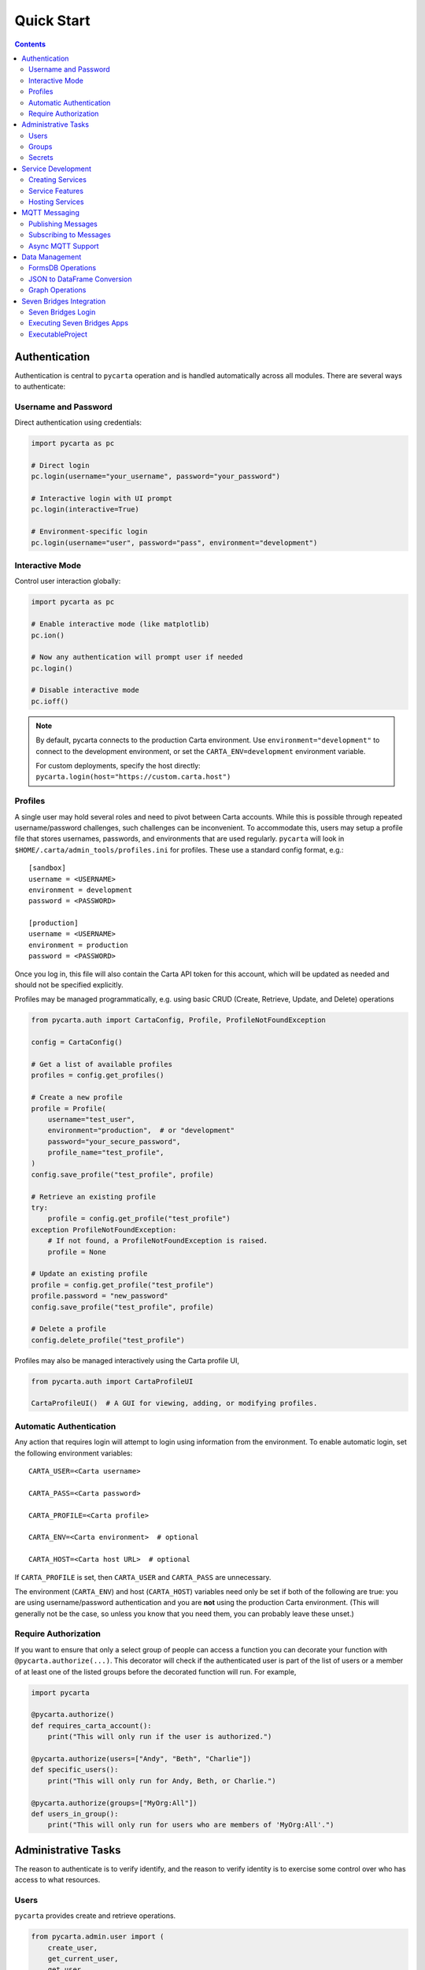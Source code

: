 .. _quickstart:

Quick Start
===========

.. contents::


Authentication
--------------

Authentication is central to ``pycarta`` operation and is handled automatically 
across all modules. There are several ways to authenticate:

Username and Password
^^^^^^^^^^^^^^^^^^^^^

Direct authentication using credentials:

.. code:: python

    import pycarta as pc
    
    # Direct login
    pc.login(username="your_username", password="your_password")
    
    # Interactive login with UI prompt
    pc.login(interactive=True)
    
    # Environment-specific login
    pc.login(username="user", password="pass", environment="development")

Interactive Mode
^^^^^^^^^^^^^^^^

Control user interaction globally:

.. code:: python

    import pycarta as pc
    
    # Enable interactive mode (like matplotlib)
    pc.ion()
    
    # Now any authentication will prompt user if needed
    pc.login()
    
    # Disable interactive mode
    pc.ioff()

.. note::

    By default, pycarta connects to the production Carta environment. Use 
    ``environment="development"`` to connect to the development environment, 
    or set the ``CARTA_ENV=development`` environment variable.
    
    For custom deployments, specify the host directly:
    ``pycarta.login(host="https://custom.carta.host")``

Profiles
^^^^^^^^

A single user may hold several roles and need to pivot between Carta accounts.
While this is possible through repeated username/password challenges, such
challenges can be inconvenient. To accommodate this, users may setup a profile
file that stores usernames, passwords, and environments that are used
regularly. ``pycarta`` will look in ``$HOME/.carta/admin_tools/profiles.ini``
for profiles. These use a standard config format, e.g.::

    [sandbox]
    username = <USERNAME>
    environment = development
    password = <PASSWORD>

    [production]
    username = <USERNAME>
    environment = production
    password = <PASSWORD>

Once you log in, this file will also contain the Carta API token for this
account, which will be updated as needed and should not be specified
explicitly.

Profiles may be managed programmatically, e.g. using basic CRUD (Create,
Retrieve, Update, and Delete) operations

.. code:: python

    from pycarta.auth import CartaConfig, Profile, ProfileNotFoundException

    config = CartaConfig()

    # Get a list of available profiles
    profiles = config.get_profiles()

    # Create a new profile
    profile = Profile(
        username="test_user",
        environment="production",  # or "development"
        password="your_secure_password",
        profile_name="test_profile",
    )
    config.save_profile("test_profile", profile)

    # Retrieve an existing profile
    try:
        profile = config.get_profile("test_profile")
    exception ProfileNotFoundException:
        # If not found, a ProfileNotFoundException is raised.
        profile = None

    # Update an existing profile
    profile = config.get_profile("test_profile")
    profile.password = "new_password"
    config.save_profile("test_profile", profile)

    # Delete a profile
    config.delete_profile("test_profile")

Profiles may also be managed interactively using the Carta profile UI,

.. code:: python

    from pycarta.auth import CartaProfileUI

    CartaProfileUI()  # A GUI for viewing, adding, or modifying profiles.


Automatic Authentication
^^^^^^^^^^^^^^^^^^^^^^^^

Any action that requires login will attempt to login using information from the
environment. To enable automatic login, set the following environment variables::

    CARTA_USER=<Carta username>
    
    CARTA_PASS=<Carta password>

    CARTA_PROFILE=<Carta profile>

    CARTA_ENV=<Carta environment>  # optional

    CARTA_HOST=<Carta host URL>  # optional

If ``CARTA_PROFILE`` is set, then ``CARTA_USER`` and ``CARTA_PASS`` are
unnecessary.

The environment (``CARTA_ENV``) and host (``CARTA_HOST``) variables need only
be set if both of the following are true: you are using username/password
authentication and you are **not** using the production Carta environment.
(This will generally not be the case, so unless you know that you need them,
you can probably leave these unset.)


Require Authorization
^^^^^^^^^^^^^^^^^^^^^

If you want to ensure that only a select group of people can access a function
you can decorate your function with ``@pycarta.authorize(...)``. This
decorator will check if the authenticated user is part of the list of users or
a member of at least one of the listed groups before the decorated function
will run. For example,

.. code:: python

    import pycarta

    @pycarta.authorize()
    def requires_carta_account():
        print("This will only run if the user is authorized.")

    @pycarta.authorize(users=["Andy", "Beth", "Charlie"])
    def specific_users():
        print("This will only run for Andy, Beth, or Charlie.")

    @pycarta.authorize(groups=["MyOrg:All"])
    def users_in_group():
        print("This will only run for users who are members of 'MyOrg:All'.")


.. _administrative_tasks:

Administrative Tasks
--------------------

The reason to authenticate is to verify identify, and the reason to verify
identity is to exercise some control over who has access to what resources.

Users
^^^^^

``pycarta`` provides create and retrieve operations.

.. code:: python

    from pycarta.admin.user import (
        create_user,
        get_current_user,
        get_user,
        list_users,
        reset_user_password,
    )
    from pycarta.admin.types import User

    # Get the current user
    current_user = get_current_user()

    # Reset the current user's password
    reset_user_password(current_user.username)
    
    # List all users
    user_list = list_users()

    # Create a new user
    new_user = User(
        name="test_user",
        email="test@user.com",
        lastName="Babbott",
        firstName="Alice"
    )
    create_user(new_user)  # Raises an error if user exists.

    # Retrieve a user by email. Can also search by username, first_name
    # last_name and find those that are partial matches. Multiple matches are
    # returned as a list
    alice = get_user(email="alice@myorg.com")

Working with users provides the ultimate fine-grained control over who can
run your function(s), but listing everyone is tedious -- and fragile. The onus
is on you, the developer, to maintain an up-to-date list of users, so it's
often easier to work with groups.

Groups
^^^^^^

``pycarta`` provides create, retrieve, and update operations for groups.
These functions allows the developer to create new groups and to add users to
that group.

.. attention::

    Group names must be unique across the Carta platform. To reduce the risk of
    name conflicts, it is generally good to develop a naming convention that
    narrows the namespace, e.g. "MyCompany:MyGroup". Now your group name must
    only be unique within your company.

    The ``pycarta`` groups API makes this an easy convention to follow. See
    below for an example.

.. code:: python

    from pycarta.admin.types import Group
    from pycarta.admin.user import get_current_user
    from pycarta.admin.group import (
        add_user_to_group,
        create_group,
        list_members as list_group_members,
    )

    user = get_current_user()

    # Create a new group. Raises an exception if the group exists
    group = Group(name="MyGroup", organization="MyCompany")
    create_group(self.group)

    # Add the current user to this group
    add_user_to_group(user, group)

    # List the members of the group
    members = list_group_members(group)


Secrets
^^^^^^^

In addition to management, it can also be helpful to store sensitive
information, such as database usernames and passwords, so they are readily
accessible anywhere you run your code.

``pycarta`` provides secrets management to help store small content like this.

.. note::

    ``pycarta`` secrets cannot be shared between users, so your secret name
    need only be unique to you. This also allows you, the developer, to specify
    a secret name and oblige your users to store their own credentials to
    respect whether they have been given access to a particular resource, such
    as a database.

.. code:: python

    from pycarta.admin.secret import put_secret, get_secret

    put_secret(name="db-username", value="joe")
    put_secret(name="db-password", value="abc123def")

    username = get_secret("db-username")
    password = get_secret("db-password")

Normally, of course, you would want to prompt your user for their
password -- or other sensitive information -- using ``getpass`` or similar.

.. important::

    You may wish to prompt your users to provide their credentials as part of
    your code's execution if those credentials are needed for the code to
    execute properly.


Service Development
-------------------

``pycarta`` provides a powerful decorator-based system for creating REST APIs 
that are automatically hosted and authenticated through the Carta platform.

Creating Services
^^^^^^^^^^^^^^^^^

Use the ``@pycarta.service`` decorator to create API endpoints:

.. code:: python

    import pycarta as pc

    # Create a simple GET endpoint
    @pc.service("my-namespace", "calculator").get("/add/{a}/{b}")
    def add_numbers(a: int, b: int):
        """Add two numbers together."""
        return {"result": a + b}

    # Create a POST endpoint with JSON body
    @pc.service("my-namespace", "calculator").post("/calculate")
    def calculate(operation: str, numbers: list[float]):
        """Perform calculations on a list of numbers."""
        if operation == "sum":
            return {"result": sum(numbers)}
        elif operation == "average":
            return {"result": sum(numbers) / len(numbers)}
        else:
            return {"error": "Unsupported operation"}

Service Features
^^^^^^^^^^^^^^^^

Services automatically provide:

- **Authentication**: Built-in Carta authentication for all endpoints
- **Documentation**: Automatic OpenAPI/Swagger documentation
- **Type Safety**: Automatic request/response validation based on type hints
- **Authorization**: Fine-grained permission control per service

.. code:: python

    # Authorize specific users or groups for your service
    service = pc.service("my-namespace", "secure-api")
    service.authorize(groups=["MyOrg:Developers"], role="Editor")

    @service.get("/protected-data")
    def get_protected_data():
        return {"sensitive": "information"}

Hosting Services
^^^^^^^^^^^^^^^^

Start your service to make it available through Carta:

.. code:: python

    import pycarta as pc

    # Define your endpoints
    @pc.service("my-namespace", "my-service").get()
    def hello():
        return {"message": "Hello, World!"}

    # Connect to Carta and serve your API
    if __name__ == "__main__":
        pc.service.connect()

Your service will be available at:
``https://carta.contextualize.us.com/my-namespace/my-service/``

MQTT Messaging
--------------

``pycarta`` provides both publisher and subscriber capabilities for MQTT messaging
with support for both synchronous and asynchronous operations.

Publishing Messages
^^^^^^^^^^^^^^^^^^^

Use the ``@publish`` decorator to automatically publish function results:

.. code:: python

    from pycarta.mqtt import publish

    @publish("sensors/temperature")
    def read_temperature():
        # Your sensor reading logic here
        return {
            "temperature": 23.5,
            "unit": "celsius",
            "timestamp": "2024-01-01T12:00:00Z"
        }

    # Call the function - result is automatically published
    read_temperature()

Subscribing to Messages
^^^^^^^^^^^^^^^^^^^^^^^

Use the ``@subscribe`` decorator to handle incoming messages:

.. code:: python

    from pycarta.mqtt import subscribe

    @subscribe("alerts/system")
    def handle_system_alert(message):
        """Handle system alerts from MQTT."""
        print(f"System Alert: {message}")
        # Your alert handling logic here

Async MQTT Support
^^^^^^^^^^^^^^^^^^

For high-performance applications, use async MQTT:

.. code:: python

    from pycarta.mqtt import AsyncPublisher, AsyncSubscriber
    import asyncio

    async def async_mqtt_example():
        publisher = AsyncPublisher()
        await publisher.publish("data/stream", {"value": 42})

        subscriber = AsyncSubscriber()
        await subscriber.subscribe("commands/*", handle_command)

    def handle_command(topic, message):
        print(f"Command on {topic}: {message}")


Data Management
---------------

FormsDB Operations
^^^^^^^^^^^^^^^^^^

``pycarta.formsdb`` provides schema-aware data management:

.. code:: python

    import pycarta as pc
    from pycarta.formsdb import FormsDb

    # Initialize FormsDB
    pc.login()
    formsdb = FormsDb(credentials=pc.get_agent(), project_id="my-project")

    # Create a folder structure
    folder = formsdb.folder.create("my-project/surveys")

    # Define a JSON schema for your forms
    schema = formsdb.schema.create("user-survey", {
        "type": "object",
        "properties": {
            "name": {"type": "string"},
            "age": {"type": "integer"},
            "responses": {"type": "array", "items": {"type": "string"}}
        }
    })

    # Store form data
    data = formsdb.data.create(folder, schema, {
        "name": "John Doe",
        "age": 30,
        "responses": ["Good", "Excellent", "Average"]
    })

JSON to DataFrame Conversion
^^^^^^^^^^^^^^^^^^^^^^^^^^^^

``pycarta.tablify`` converts JSON form data to pandas DataFrames:

.. code:: python

    from pycarta.tablify import tablify
    import pandas as pd

    # Convert JSON forms to DataFrame with intelligent column ordering
    json_data = [
        {"name": "Alice", "age": 25, "skills": ["Python", "SQL"]},
        {"name": "Bob", "age": 30, "skills": ["R", "Statistics"]}
    ]

    # Schema-aware conversion
    df = tablify(json_data, schema=my_schema)

    # The resulting DataFrame has columns ordered based on the schema
    print(df.head())

Graph Operations
^^^^^^^^^^^^^^^^

``pycarta.graph`` provides NetworkX-based graph operations:

.. code:: python

    from pycarta.graph import Graph
    from pycarta.graph.vertex import Vertex
    from pycarta.graph.visitor import Visitor

    # Create a graph
    graph = Graph()
    
    # Add vertices and edges
    v1 = Vertex("node1", {"data": "value1"})
    v2 = Vertex("node2", {"data": "value2"})
    
    graph.add_vertex(v1)
    graph.add_vertex(v2)
    graph.add_edge(v1, v2)

    # Use visitor pattern for graph traversal
    class DataVisitor(Visitor):
        def visit(self, vertex):
            print(f"Visiting {vertex.id}: {vertex.data}")

    visitor = DataVisitor()
    graph.accept(visitor)


Seven Bridges Integration
-------------------------

Bidirectionality is foundational to any part of a data infrastructure. After
all, what use is a data store that allows for data capture but doesn't allow
for data retrieval? Analogously, what use is a compute resource that doesn't
allow results to be retrieved?

Velsera's Seven Bridges platform (SBG) has adopted an API-centric approach to
low-code/no-code development. On SBG, users can deploy Apps -- callable command
line tools that serves as the basis for workflow development; and Workflows,
which connect the output from one App (or another Workflow) as the input into
others.

However, both Apps and Workflows share more in common than their ability to
connect to each other. They both represent a calculation whose value has
already been established. SBG's *Data Studio* provides a jupyter environment
for developing and early stage prototyping. These codes are then typically
refined into a CLI (using a local IDE) and deployed as an App.

But what about those workflows that cannot easily be moved into SBG? What if
the output of an App/Workflow is needed to shape further App development? How
can that second App be developed without calling the first App in an iterative
development cycle?

SBG has refined the process of creating new Apps and connecting those Apps to
create complex Workflows. ``pycarta.sbg`` allows users to call Seven Bridges
Apps and Workflows as python functions, even handling file upload and results
download so, apart from the execution time, Seven Bridges Apps and Workflows
can be integrated seamlessly into existing python code.

Seven Bridges Login
^^^^^^^^^^^^^^^^^^^

Connections to SBG are authenticated through an API key. ``pycarta.sbg``
extends the convenience of SBG API keys by adding a more transportable way to
access your SBG API key.

If you have set up `SBG authentication <https://sevenbridges-python.readthedocs.io/en/latest/quickstart.html#authentication-and-configuration>`_
using a sevenbridges credentials file, or if you've set the necessary
environment variables, or if you've stored your Seven Bridges API key as a
Carta secret, in a process that will be demonstrated below, then logging into
``pycarta`` will log you into SBG automatically, e.g.

.. code:: python

    import pycarta as pc

    pc.login()
    # You are now authorized to call SBG Apps and Workflows

.. TODO:: Add other ways to log into SBG.

But before you can actually use SBG Apps and Workflows, you must turn them into
python functions.

Executing Seven Bridges Apps
^^^^^^^^^^^^^^^^^^^^^^^^^^^^

Executing Apps is at the heart of the SBG platform. It is also at the heart of
the ``pycarta.sbg`` module.

While in general, you are unlikely to create a single python ``ExecutableApp``,
and you can jump to the next section if you wish, it may be helpful to
understand how these are created so you better understand the options used when
you try to create an ``ExecutableProject``.

.. code:: python

    import pycarta as pc
    from pycarta import get_agent
    from pycarta.sbg import ExecutableApp

    # Login to Carta and to Seven Bridges
    pc.login()
    # Get the Carta Agent (for handling calls to Carta)
    agent = get_agent()
    # Get the sevenbridges.Api object (to communicate with SBG)
    sbg_api = agent.sbg_manager.api
    # Retrieve a Seven Bridges App
    sbg_app = sbg_api.app.get("MyAppName", project="division/project")
    # Create an ExecutableApp
    app = ExecutableApp(
        sbg_app,
        cleanup=True,
        polling_freq=5.0,
        overwrite_local=True,
        overwrite_remote=True,
        strict=True,)
    # Now the app is ready to use.
    result = app(input="myfile.csv", num_roads=42)

When the app is run on the last line, the local file "myfile.csv" will first be
uploaded to SBG. ``sbg_app`` is an App that expects two parameters: an input
file and an integer. If we assume that ``sbg_app`` writes a file -- perhaps an
image generated from the input file -- then that image will be downloaded after
the task is complete.

The comments make most of this very self explanatory, but the ExecutableApp has
several options that control how it behaves.

- ``cleanup``: This determines whether the function will delete files that were uploaded to SBG and results files after they are downloaded.
- ``polling_freq``: How often to check if the SBG task is still running. Default: 10 seconds. Minimum: 3 seconds.
- ``overwrite_local``: Whether to overwrite local files with the results of the calculation.
- ``overwrite_remote``: Whether to overwrite remote files with files uploaded from your local system.

The last option, ``strict``, requires a more detailed explanation. Python is a
`duck-typed language <https://en.wikipedia.org/wiki/Duck_typing>`_ but
`CWL <https://www.commonwl.org/>`_, the workflow language that powers Seven
Bridges, is strongly typed. The ``strict`` keyword more strictly enforces
typing when making a call to the SBG App. This is generally a good idea, hence
the default (True), because this ensures the value passed to the function is
valid before time and effort is wasted in allocating resources and running a
task that is likely to fail.

Each ``ExecutableApp`` constructs documentation from the CWL, including
descriptions, argument names and types, and titles, allowing users to
interrogate newly created apps and learn how to use them.


ExecutableProject
^^^^^^^^^^^^^^^^^

SBG divisions are divided into projects and, in some ways, are the basic unit
of the SBG platform. Projects are collections of Apps, Workflows, Tasks, and
Files that can be shared with others. If you've been granted access to a
project, you're first step is likely to explore what applications are
available.

Fortunately, this is easily done using an ``ExecutableProject``.

.. code:: python

    import pycarta as pc
    from pycarta.sbg import ExecutableProject

    pc.login()
    sandbox = ExecutableProject(project="division/sandbox")
    result = sandbox.hello_world()

``sandbox`` is a unique class that contains all the applications associated
with the "division/sandbox" project. Apps are documented so you can interrogate
each to learn what it does and its call signature.
